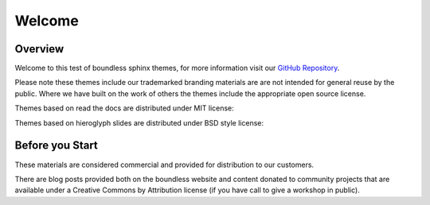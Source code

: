 =======
Welcome
=======

.. slideconf::
   :theme: boundless_single
   :autoslides: True

.. ifslides::
   
   Theme ``boundless_single``

Overview
--------

Welcome to this test of boundless sphinx themes, for more information visit our `GitHub Repository <https://github.com/boundlessgeo/sphinx-theme>`__.

Please note these themes include our trademarked branding materials are are not intended for general reuse by the public. Where we have built on the work of others the themes include the appropriate open source license.

.. nextslide:: MIT License Themes

Themes based on read the docs are distributed under MIT license:

.. ifslides::
   
   .. literalinclude:: /../../learning_rtd_theme/LICENSE.txt
      :language: text
      :lines: 3

.. ifnotslides::

   .. literalinclude:: /../../learning_rtd_theme/LICENSE.txt
      :language: text
      
.. nextslide:: BSD License Themes

Themes based on hieroglyph slides are distributed under BSD style license:

.. ifslides::

   .. literalinclude:: /../../boundless_slides/LICENSE.txt
      :language: text
      :lines: 1

.. ifnotslides::

   .. literalinclude:: /../../boundless_slides/LICENSE.txt
      :language: text

Before you Start
----------------

These materials are considered commercial and provided for distribution to our customers.

There are blog posts provided both on the boundless website and content donated to community projects that are available under a Creative Commons by Attribution license (if you have call to give a workshop in public).

.. only:: instructor

   .. admonition:: Instructor Notes
      
      While this document is provided as a test of theme styling please consult the writing guide for boundless server, boundless learning or boundless connect for appropriate use.